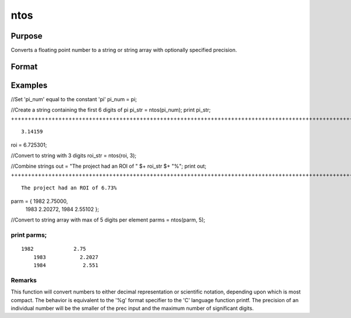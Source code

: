 
ntos
==============================================

Purpose
----------------

Converts a floating point number to a string or string array with optionally specified precision.

Format
----------------
.. function:: ntos(num, prec)

    :param num: scalar or NxK matrix; the numbers to be converted to a string.
    :type num: TODO

    :param prec: optional argument; the number of digits to display. If the precision input is not specified, the default value is 6. Valid input values are: 1 ≤ prec ≤ 15.
    :type prec: Scalar

    :returns: str (*TODO*), String or NxK string array containing the string representation of the input.

Examples
----------------

//Set 'pi_num' equal to the constant 'pi'
pi_num = pi;

//Create a string containing the first 6 digits of pi
pi_str = ntos(pi_num);
print pi_str;
++++++++++++++++++++++++++++++++++++++++++++++++++++++++++++++++++++++++++++++++++++++++++++++++++++++++++++++++++++++++++++++++++++++++++++++++++

::

    3.14159

roi = 6.725301;

//Convert to string with 3 digits
roi_str = ntos(roi, 3);

//Combine strings
out = "The project had an ROI of " $+ roi_str $+ "%";
print out;
++++++++++++++++++++++++++++++++++++++++++++++++++++++++++++++++++++++++++++++++++++++++++++++++++++++++++++++++++++++++++++++++++++++++++++++++++++++++++++++

::

    The project had an ROI of 6.73%

parm = { 1982 2.75000, 
         1983 2.20272, 
         1984 2.55102 };

//Convert to string array with max of 5 digits per element
parms = ntos(parm, 5);

print parms;
+++++++++++++++++++++++++++++++++++++++++++++++++++++++++++++++++++++++++++++++++++++++++++++++++++++++++++++++++++++++++++++++++++++++++++++++++++++++++++++++++++++++++

::

    1982             2.75 
        1983           2.2027 
        1984            2.551

Remarks
+++++++

This function will convert numbers to either decimal representation or
scientific notation, depending upon which is most compact. The behavior
is equivalent to the '%g' format specifier to the 'C' language function
printf. The precision of an individual number will be the smaller of the
prec input and the maximum number of significant digits.

.. seealso:: Functions :func:`ftos`, :func:`stof`

